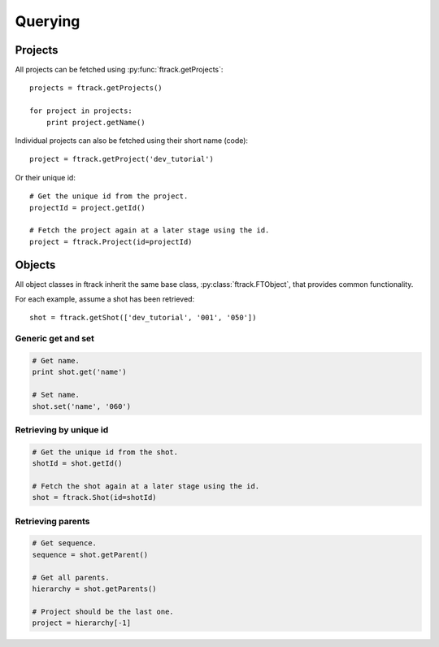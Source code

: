 ..
    :copyright: Copyright (c) 2014 ftrack

.. _developing/legacy/api_tutorial/querying:

********
Querying
********

Projects
========

All projects can be fetched using :py:func:`ftrack.getProjects`::

    projects = ftrack.getProjects()

    for project in projects:
        print project.getName()

Individual projects can also be fetched using their short name (code)::

    project = ftrack.getProject('dev_tutorial')

Or their unique id::

    # Get the unique id from the project.
    projectId = project.getId()

    # Fetch the project again at a later stage using the id.
    project = ftrack.Project(id=projectId)

Objects
=======

All object classes in ftrack inherit the same base class,
:py:class:`ftrack.FTObject`, that provides common functionality.

For each example, assume a shot has been retrieved::

    shot = ftrack.getShot(['dev_tutorial', '001', '050'])

Generic get and set
-------------------

.. code-block:: python

    # Get name.
    print shot.get('name')

    # Set name.
    shot.set('name', '060')

Retrieving by unique id
-----------------------

.. code-block:: python

    # Get the unique id from the shot.
    shotId = shot.getId()

    # Fetch the shot again at a later stage using the id.
    shot = ftrack.Shot(id=shotId)

Retrieving parents
------------------

.. code-block:: python

    # Get sequence.
    sequence = shot.getParent()

    # Get all parents.
    hierarchy = shot.getParents()

    # Project should be the last one.
    project = hierarchy[-1]
